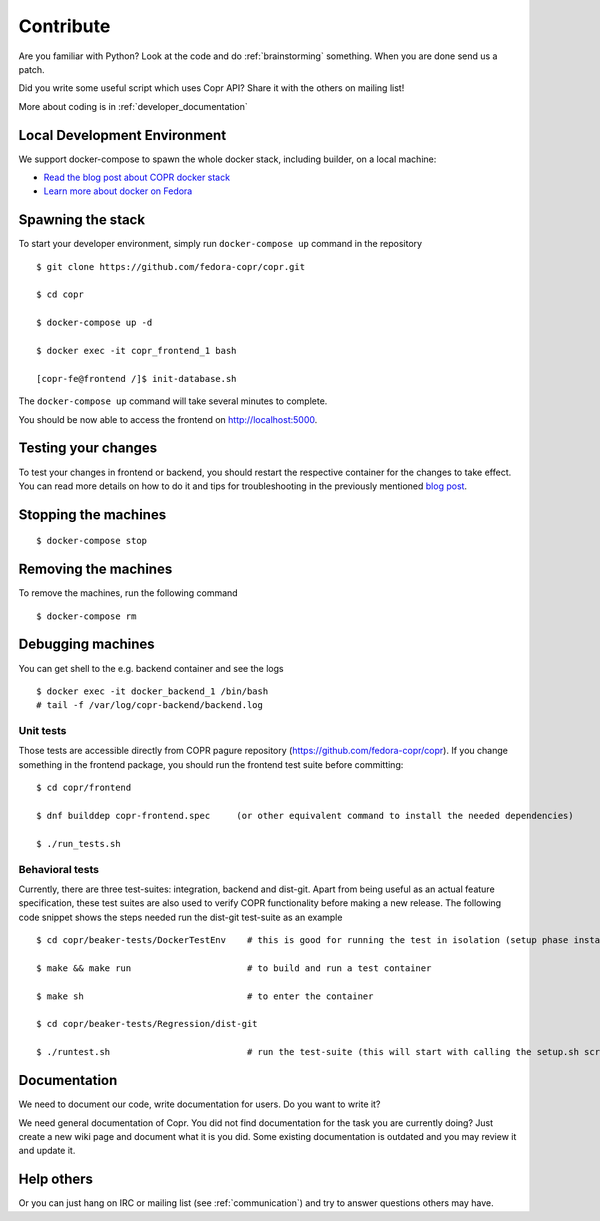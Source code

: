 .. _contribute:

Contribute
==========

Are you familiar with Python? Look at the code and do :ref:`brainstorming` something. When you are done send us a patch.

Did you write some useful script which uses Copr API? Share it with the others on mailing list!

More about coding is in :ref:`developer_documentation`


Local Development Environment
-----------------------------

We support docker-compose to spawn the whole docker stack, including builder, on a local machine:

- `Read the blog post about COPR docker stack <https://frostyx.cz/posts/copr-docker-compose-without-supervisord>`_
- `Learn more about docker on Fedora <https://developer.fedoraproject.org/tools/docker/about.html>`_


Spawning the stack
------------------

To start your developer environment, simply run ``docker-compose up`` command in the repository

::

    $ git clone https://github.com/fedora-copr/copr.git

    $ cd copr

    $ docker-compose up -d

    $ docker exec -it copr_frontend_1 bash

    [copr-fe@frontend /]$ init-database.sh

The ``docker-compose up`` command will take several minutes to complete.

You should be now able to access the frontend on http://localhost:5000.


Testing your changes
--------------------

To test your changes in frontend or backend, you should restart the respective container for the changes to take effect.
You can read more details on how to do it and tips for troubleshooting in the previously mentioned
`blog post <https://frostyx.cz/posts/copr-docker-compose-without-supervisord#running-services-from-git>`_.


Stopping the machines
---------------------

::

    $ docker-compose stop


Removing the machines
---------------------

To remove the machines, run the following command

::

    $ docker-compose rm


Debugging machines
------------------

You can get shell to the e.g. backend container and see the logs

::

    $ docker exec -it docker_backend_1 /bin/bash
    # tail -f /var/log/copr-backend/backend.log


Unit tests
^^^^^^^^^^

Those tests are accessible directly from COPR pagure repository (https://github.com/fedora-copr/copr). If you change something in the frontend package, you should run the frontend test suite before committing::

    $ cd copr/frontend

    $ dnf builddep copr-frontend.spec     (or other equivalent command to install the needed dependencies)

    $ ./run_tests.sh


Behavioral tests
^^^^^^^^^^^^^^^^

Currently, there are three test-suites: integration, backend and dist-git. Apart from being useful as an actual feature specification, these test suites are also used to verify COPR functionality before making a new release. The following code snippet shows the steps needed run the dist-git test-suite as an example

::

    $ cd copr/beaker-tests/DockerTestEnv    # this is good for running the test in isolation (setup phase installs packages etc.)

    $ make && make run                      # to build and run a test container

    $ make sh                               # to enter the container

    $ cd copr/beaker-tests/Regression/dist-git

    $ ./runtest.sh                          # run the test-suite (this will start with calling the setup.sh script), in the end you should see lots of GREEN checks saying: 'PASS'


Documentation
-------------

We need to document our code, write documentation for users. Do you want to write it?

We need general documentation of Copr. You did not find documentation for the task you are currently doing? Just create a new wiki page and document what it is you did. Some existing documentation is outdated and you may review it and update it.


Help others
-----------

Or you can just hang on IRC or mailing list (see :ref:`communication`) and try to answer questions others may have.

